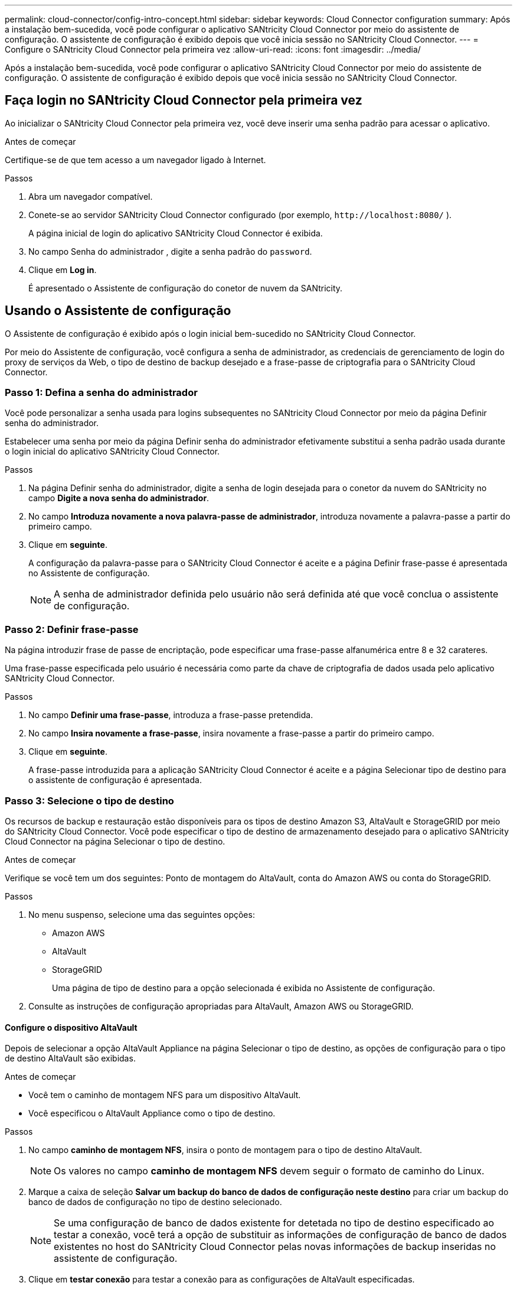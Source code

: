 ---
permalink: cloud-connector/config-intro-concept.html 
sidebar: sidebar 
keywords: Cloud Connector configuration 
summary: Após a instalação bem-sucedida, você pode configurar o aplicativo SANtricity Cloud Connector por meio do assistente de configuração. O assistente de configuração é exibido depois que você inicia sessão no SANtricity Cloud Connector. 
---
= Configure o SANtricity Cloud Connector pela primeira vez
:allow-uri-read: 
:icons: font
:imagesdir: ../media/


[role="lead"]
Após a instalação bem-sucedida, você pode configurar o aplicativo SANtricity Cloud Connector por meio do assistente de configuração. O assistente de configuração é exibido depois que você inicia sessão no SANtricity Cloud Connector.



== Faça login no SANtricity Cloud Connector pela primeira vez

Ao inicializar o SANtricity Cloud Connector pela primeira vez, você deve inserir uma senha padrão para acessar o aplicativo.

.Antes de começar
Certifique-se de que tem acesso a um navegador ligado à Internet.

.Passos
. Abra um navegador compatível.
. Conete-se ao servidor SANtricity Cloud Connector configurado (por exemplo, `+http://localhost:8080/+` ).
+
A página inicial de login do aplicativo SANtricity Cloud Connector é exibida.

. No campo Senha do administrador , digite a senha padrão do `password`.
. Clique em *Log in*.
+
É apresentado o Assistente de configuração do conetor de nuvem da SANtricity.





== Usando o Assistente de configuração

O Assistente de configuração é exibido após o login inicial bem-sucedido no SANtricity Cloud Connector.

Por meio do Assistente de configuração, você configura a senha de administrador, as credenciais de gerenciamento de login do proxy de serviços da Web, o tipo de destino de backup desejado e a frase-passe de criptografia para o SANtricity Cloud Connector.



=== Passo 1: Defina a senha do administrador

Você pode personalizar a senha usada para logins subsequentes no SANtricity Cloud Connector por meio da página Definir senha do administrador.

Estabelecer uma senha por meio da página Definir senha do administrador efetivamente substitui a senha padrão usada durante o login inicial do aplicativo SANtricity Cloud Connector.

.Passos
. Na página Definir senha do administrador, digite a senha de login desejada para o conetor da nuvem do SANtricity no campo *Digite a nova senha do administrador*.
. No campo *Introduza novamente a nova palavra-passe de administrador*, introduza novamente a palavra-passe a partir do primeiro campo.
. Clique em *seguinte*.
+
A configuração da palavra-passe para o SANtricity Cloud Connector é aceite e a página Definir frase-passe é apresentada no Assistente de configuração.

+

NOTE: A senha de administrador definida pelo usuário não será definida até que você conclua o assistente de configuração.





=== Passo 2: Definir frase-passe

Na página introduzir frase de passe de encriptação, pode especificar uma frase-passe alfanumérica entre 8 e 32 carateres.

Uma frase-passe especificada pelo usuário é necessária como parte da chave de criptografia de dados usada pelo aplicativo SANtricity Cloud Connector.

.Passos
. No campo *Definir uma frase-passe*, introduza a frase-passe pretendida.
. No campo *Insira novamente a frase-passe*, insira novamente a frase-passe a partir do primeiro campo.
. Clique em *seguinte*.
+
A frase-passe introduzida para a aplicação SANtricity Cloud Connector é aceite e a página Selecionar tipo de destino para o assistente de configuração é apresentada.





=== Passo 3: Selecione o tipo de destino

Os recursos de backup e restauração estão disponíveis para os tipos de destino Amazon S3, AltaVault e StorageGRID por meio do SANtricity Cloud Connector. Você pode especificar o tipo de destino de armazenamento desejado para o aplicativo SANtricity Cloud Connector na página Selecionar o tipo de destino.

.Antes de começar
Verifique se você tem um dos seguintes: Ponto de montagem do AltaVault, conta do Amazon AWS ou conta do StorageGRID.

.Passos
. No menu suspenso, selecione uma das seguintes opções:
+
** Amazon AWS
** AltaVault
** StorageGRID
+
Uma página de tipo de destino para a opção selecionada é exibida no Assistente de configuração.



. Consulte as instruções de configuração apropriadas para AltaVault, Amazon AWS ou StorageGRID.




==== Configure o dispositivo AltaVault

Depois de selecionar a opção AltaVault Appliance na página Selecionar o tipo de destino, as opções de configuração para o tipo de destino AltaVault são exibidas.

.Antes de começar
* Você tem o caminho de montagem NFS para um dispositivo AltaVault.
* Você especificou o AltaVault Appliance como o tipo de destino.


.Passos
. No campo *caminho de montagem NFS*, insira o ponto de montagem para o tipo de destino AltaVault.
+

NOTE: Os valores no campo *caminho de montagem NFS* devem seguir o formato de caminho do Linux.

. Marque a caixa de seleção *Salvar um backup do banco de dados de configuração neste destino* para criar um backup do banco de dados de configuração no tipo de destino selecionado.
+

NOTE: Se uma configuração de banco de dados existente for detetada no tipo de destino especificado ao testar a conexão, você terá a opção de substituir as informações de configuração de banco de dados existentes no host do SANtricity Cloud Connector pelas novas informações de backup inseridas no assistente de configuração.

. Clique em *testar conexão* para testar a conexão para as configurações de AltaVault especificadas.
. Clique em *seguinte*.
+
O tipo de destino especificado para o conetor de nuvem do SANtricity é aceito e a página Proxy de serviços da Web é exibida no Assistente de configuração.

. Avance para o "passo 4: Ligar ao Web Services Proxy."




==== Configure a conta do Amazon AWS

Depois de selecionar a opção Amazon AWS na página Selecionar o tipo de destino, as opções de configuração para o tipo de destino do Amazon AWS são exibidas.

.Antes de começar
* Você tem uma conta estabelecida da Amazon AWS.
* Você especificou o Amazon AWS como o tipo de destino.


.Passos
. No campo *ID da chave de acesso*, insira o ID de acesso para o destino do Amazon AWS.
. No campo *chave de acesso secreta*, insira a chave de acesso secreta para o destino.
. No campo *Nome do balde*, introduza o nome do intervalo para o destino.
. Marque a caixa de seleção *Salvar um backup do banco de dados de configuração neste destino* para criar um backup do banco de dados de configuração no tipo de destino selecionado.
+

NOTE: É recomendável ativar esta configuração para garantir que os dados do destino de backup possam ser restaurados se o banco de dados for perdido.

+

NOTE: Se uma configuração de banco de dados existente for detetada no tipo de destino especificado ao testar a conexão, você terá a opção de substituir as informações de configuração de banco de dados existentes no host do SANtricity Cloud Connector pelas novas informações de backup inseridas no assistente de configuração.

. Clique em *Test Connection* para verificar as credenciais da Amazon AWS inseridas.
. Clique em *seguinte*.
+
O tipo de destino especificado para o SANtricity Cloud Connector é aceito e a página Proxy de serviços da Web é exibida no Assistente de configuração.

. Avance para o "passo 4: Ligar ao Web Services Proxy."




==== Configurar conta StorageGRID

Depois de selecionar a opção StorageGRID na página Selecionar o tipo de destino, as opções de configuração para o tipo de destino StorageGRID são exibidas.

.Antes de começar
* Você tem uma conta StorageGRID estabelecida.
* Você tem um certificado StorageGRID assinado no armazenamento de chaves do SANtricity Cloud Connector.
* Você especificou StorageGRID como o tipo de destino.


.Passos
. No campo *URL*, insira o URL do serviço de nuvem do Amazon S3
. No campo *ID da chave de acesso*, insira a ID de acesso para o destino S3.
. No campo *chave de acesso secreta*, insira a chave de acesso secreta para o destino S3.
. No campo *Bucket Name* (Nome do balde), introduza o nome do bucket para o alvo S3.
. Para usar o acesso ao estilo de caminho, marque a caixa de seleção *Use path-style access*.
+

NOTE: Se desmarcado, o acesso ao estilo de host virtual será usado.

. Marque a caixa de seleção *Salvar um backup do banco de dados de configuração neste destino* para criar um backup do banco de dados de configuração no tipo de destino selecionado.
+

NOTE: É recomendável ativar esta configuração para garantir que os dados do destino de backup possam ser restaurados se o banco de dados for perdido.

+

NOTE: Se uma configuração de banco de dados existente for detetada no tipo de destino especificado ao testar a conexão, você terá a opção de substituir as informações de configuração de banco de dados existentes no host do SANtricity Cloud Connector pelas novas informações de backup inseridas no assistente de configuração.

. Clique em *Test Connection* para verificar as credenciais S3 inseridas.
+

NOTE: Algumas contas compatíveis com S3 podem exigir conexões HTTP seguras. Para obter informações sobre como colocar um certificado StorageGRID no keystore, link:install-intro-concept.html#add-storagegrid-certificate-into-a-keystore["Adicione o certificado StorageGRID a um keystore"]consulte .

. Clique em *seguinte*.
+
O tipo de destino especificado para o SANtricity Cloud Connector é aceito e a página Proxy de serviços da Web é exibida no Assistente de configuração.

. Avance para o "passo 4: Ligar ao Web Services Proxy."




=== Passo 4: Conete-se ao Proxy de serviços da Web

As informações de login e conexão para o proxy de serviços da Web usados em conjunto com o conetor da nuvem da SANtricity são inseridas através da página Inserir URL e credenciais do proxy de serviços da Web.

.Antes de começar
Verifique se você tem uma conexão estabelecida com o proxy de serviços da Web da SANtricity.

.Passos
. No campo *URL*, insira o URL do proxy de serviços da Web usado para o conetor da nuvem do SANtricity.
. No campo *Nome de usuário*, insira o nome de usuário da conexão do Proxy de serviços da Web.
. No campo *Password* (Senha*), insira a senha para a conexão do Proxy de Serviços da Web.
. Clique em *testar conexão* para verificar a conexão para as credenciais de proxy de serviços da Web inseridas.
. Depois de verificar as credenciais de Proxy de serviços da Web inseridas através da conexão de teste.
. Clique em *seguinte*
+
As credenciais de proxy de serviços da Web para o SANtricity Cloud Connector são aceitas e a página Selecionar matrizes de armazenamento é exibida no Assistente de configuração.





=== Passo 5: Selecione matrizes de armazenamento

Com base nas credenciais de proxy dos serviços da Web da SANtricity introduzidas através do Assistente de configuração, é apresentada uma lista de matrizes de armazenamento disponíveis na página Selecionar matrizes de armazenamento. Nessa página, você pode selecionar quais arrays de storage o SANtricity Cloud Connector usa para tarefas de backup e restauração.

.Antes de começar
Certifique-se de que tem matrizes de armazenamento configuradas para a aplicação de proxy dos serviços Web da SANtricity.


NOTE: Arrays de armazenamento inacessíveis observados pelo aplicativo SANtricity Cloud Connector resultarão em exceções de API no arquivo de log. Esse é o comportamento pretendido do aplicativo SANtricity Cloud Connector sempre que uma lista de volumes é puxada de um array inalcançável. Para evitar essas exceções de API no arquivo de log, você pode resolver o problema de raiz diretamente com o storage array ou remover o storage afetado do aplicativo de proxy de serviços da Web da SANtricity.

.Passos
. Marque cada caixa de seleção ao lado do storage array que você deseja atribuir ao aplicativo SANtricity Cloud Connector para operações de backup e restauração.
. Clique em *seguinte*.
+
As matrizes de armazenamento selecionadas são aceites e a página Selecionar anfitriões é apresentada no Assistente de configuração.

+

NOTE: Você deve configurar uma senha válida para qualquer storage de armazenamento selecionado na página Selecionar matrizes de armazenamento. Você pode configurar senhas de storage array por meio da Documentação da API de proxy de serviços da Web do SANtricity.





=== Passo 6: Selecione hosts

Com base nas matrizes de armazenamento hospedadas por proxy de serviços da Web selecionadas pelo Assistente de configuração, você pode selecionar um host disponível para mapear volumes de backup e restaurar candidatos para o aplicativo SANtricity Cloud Connector por meio da página Selecionar hosts.

.Antes de começar
Certifique-se de que tem um anfitrião disponível através do Proxy de Serviços Web da SANtricity.

.Passos
. No menu suspenso da matriz de armazenamento listada, selecione o host desejado.
. Repita a etapa 1 para quaisquer matrizes de armazenamento adicionais listadas na página Selecionar anfitrião.
. Clique em *seguinte*.
+
O host selecionado para o SANtricity Cloud Connector é aceito e a página Revisão é exibida no Assistente de configuração.





=== Etapa 7: Revise a configuração inicial

A página final do assistente de configuração do SANtricity Cloud Connector fornece um resumo dos resultados inseridos para sua análise.

Reveja os resultados dos dados de configuração validados.

* Se todos os dados de configuração forem validados e estabelecidos com êxito, clique em *Finish* para concluir o processo de configuração.
* Se qualquer seção dos dados de configuração não puder ser validada, clique em *voltar* para navegar até a página aplicável do assistente de configuração para revisar os dados enviados.

